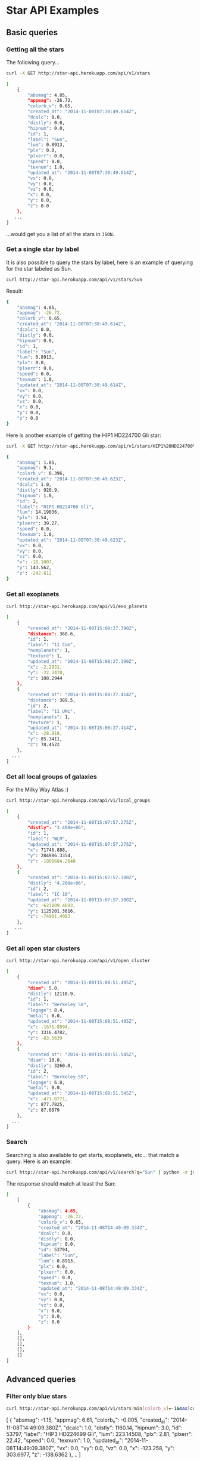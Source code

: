 #+startup: showeverything

* Star API Examples

** Basic queries

*** Getting all the stars 

The following query...

#+BEGIN_SRC sh :results output code :exports both
curl -X GET http://star-api.herokuapp.com/api/v1/stars
#+END_SRC

#+RESULTS:
#+BEGIN_SRC sh
[
    {
        "absmag": 4.85, 
        "appmag": -26.72, 
        "colorb_v": 0.65, 
        "created_at": "2014-11-08T07:30:49.614Z", 
        "dcalc": 0.0, 
        "distly": 0.0, 
        "hipnum": 0.0, 
        "id": 1, 
        "label": "Sun", 
        "lum": 0.8913, 
        "plx": 0.0, 
        "plxerr": 0.0, 
        "speed": 0.0, 
        "texnum": 1.0, 
        "updated_at": "2014-11-08T07:30:49.614Z", 
        "vx": 0.0, 
        "vy": 0.0, 
        "vz": 0.0, 
        "x": 0.0, 
        "y": 0.0, 
        "z": 0.0
    }, 
   ...
]
#+END_SRC

...would get you a list of all the stars in =JSON=.

*** Get a single star by label

It is also possible to query the stars by label, here is an example of querying for the star labeled as Sun.

#+BEGIN_SRC sh :results output code :exports both
curl http://star-api.herokuapp.com/api/v1/stars/Sun
#+END_SRC

Result:

#+RESULTS:
#+BEGIN_SRC sh
{
    "absmag": 4.85, 
    "appmag": -26.72, 
    "colorb_v": 0.65, 
    "created_at": "2014-11-08T07:30:49.614Z", 
    "dcalc": 0.0, 
    "distly": 0.0, 
    "hipnum": 0.0, 
    "id": 1, 
    "label": "Sun", 
    "lum": 0.8913, 
    "plx": 0.0, 
    "plxerr": 0.0, 
    "speed": 0.0, 
    "texnum": 1.0, 
    "updated_at": "2014-11-08T07:30:49.614Z", 
    "vx": 0.0, 
    "vy": 0.0, 
    "vz": 0.0, 
    "x": 0.0, 
    "y": 0.0, 
    "z": 0.0
}
#+END_SRC

Here is another example of getting the HIP1 HD224700 Gli star:

#+BEGIN_SRC sh :results output code :exports both
curl -X GET http://star-api.herokuapp.com/api/v1/stars/HIP1%20HD224700%20Gli | python -m json.tool
#+END_SRC

#+RESULTS:
#+BEGIN_SRC sh
{
    "absmag": 1.85, 
    "appmag": 9.1, 
    "colorb_v": 0.396, 
    "created_at": "2014-11-08T07:30:49.623Z", 
    "dcalc": 1.0, 
    "distly": 920.9, 
    "hipnum": 1.0, 
    "id": 2, 
    "label": "HIP1 HD224700 Gli", 
    "lum": 14.19036, 
    "plx": 3.54, 
    "plxerr": 39.27, 
    "speed": 0.0, 
    "texnum": 1.0, 
    "updated_at": "2014-11-08T07:30:49.623Z", 
    "vx": 0.0, 
    "vy": 0.0, 
    "vz": 0.0, 
    "x": -18.1007, 
    "y": 143.562, 
    "z": -242.612
}
#+END_SRC

*** Get all exoplanets

#+BEGIN_SRC sh :results output code :exports both
curl http://star-api.herokuapp.com/api/v1/exo_planets
#+END_SRC

#+RESULTS:
#+BEGIN_SRC sh
[
    {
        "created_at": "2014-11-08T15:08:27.390Z", 
        "distance": 360.6, 
        "id": 1, 
        "label": "11 Com", 
        "numplanets": 1, 
        "texture": 1, 
        "updated_at": "2014-11-08T15:08:27.390Z", 
        "x": -2.2931, 
        "y": -22.3478, 
        "z": 108.2944
    }, 
    {
        "created_at": "2014-11-08T15:08:27.414Z", 
        "distance": 389.5, 
        "id": 2, 
        "label": "11 UMi", 
        "numplanets": 1, 
        "texture": 1, 
        "updated_at": "2014-11-08T15:08:27.414Z", 
        "x": -28.918, 
        "y": 85.3411, 
        "z": 78.4522
    },
  ...
]
#+END_SRC

*** Get all local groups of galaxies 

For the Milky Way Atlas :)

#+BEGIN_SRC sh :results output code :exports both
curl http://star-api.herokuapp.com/api/v1/local_groups
#+END_SRC

#+RESULTS:
#+BEGIN_SRC sh
[
    {
        "created_at": "2014-11-08T15:07:57.275Z", 
        "distly": "3.400e+06", 
        "id": 1, 
        "label": "WLM", 
        "updated_at": "2014-11-08T15:07:57.275Z", 
        "x": 71746.888, 
        "y": 284986.3354, 
        "z": -1000684.2648
    }, 
    {
        "created_at": "2014-11-08T15:07:57.300Z", 
        "distly": "4.200e+06", 
        "id": 2, 
        "label": "IC 10", 
        "updated_at": "2014-11-08T15:07:57.300Z", 
        "x": -623009.4693, 
        "y": 1125201.3616, 
        "z": -74901.4093
    },
   ...
]
#+END_SRC

*** Get all open star clusters

#+BEGIN_SRC sh :results output code :exports both
curl http://star-api.herokuapp.com/api/v1/open_cluster
#+END_SRC

#+RESULTS:
#+BEGIN_SRC sh
[
    {
        "created_at": "2014-11-08T15:08:51.495Z", 
        "diam": 5.0, 
        "distly": 12110.9, 
        "id": 1, 
        "label": "Berkeley 58", 
        "logage": 8.4, 
        "metal": 0.0, 
        "updated_at": "2014-11-08T15:08:51.495Z", 
        "x": -1671.8894, 
        "y": 3316.4782, 
        "z": -83.5639
    }, 
    {
        "created_at": "2014-11-08T15:08:51.545Z", 
        "diam": 10.0, 
        "distly": 3260.0, 
        "id": 2, 
        "label": "Berkeley 59", 
        "logage": 6.8, 
        "metal": 0.0, 
        "updated_at": "2014-11-08T15:08:51.545Z", 
        "x": -471.0771, 
        "y": 877.7825, 
        "z": 87.0879
    },
  ...
] 
#+END_SRC

*** Search

Searching is also available to get starts, exoplanets, etc... that match a query. Here is an example:

#+BEGIN_SRC sh :results output code :exports both
curl http://star-api.herokuapp.com/api/v1/search?q="Sun" | python -m json.tool
#+END_SRC

The response should match at least the Sun:

#+RESULTS:
#+BEGIN_SRC sh
[
    [
        {
            "absmag": 4.85, 
            "appmag": -26.72, 
            "colorb_v": 0.65, 
            "created_at": "2014-11-08T14:49:09.334Z", 
            "dcalc": 0.0, 
            "distly": 0.0, 
            "hipnum": 0.0, 
            "id": 53794, 
            "label": "Sun", 
            "lum": 0.8913, 
            "plx": 0.0, 
            "plxerr": 0.0, 
            "speed": 0.0, 
            "texnum": 1.0, 
            "updated_at": "2014-11-08T14:49:09.334Z", 
            "vx": 0.0, 
            "vy": 0.0, 
            "vz": 0.0, 
            "x": 0.0, 
            "y": 0.0, 
            "z": 0.0
        }
    ], 
    [], 
    [], 
    [], 
    []
]
#+END_SRC


** Advanced queries

*** Filter only blue stars

# curl "http://star-api.herokuapp.com/api/v1/stars?min%5Bcolorb_v%5D=-1&max%5Bcolorb_v%5D=0" | python -m json.tool | head -n 24

#+BEGIN_SRC sh :results output  :exports both
curl http://star-api.herokuapp.com/api/v1/stars?min[colorb_v]=-1&max[colorb_v]=0
#+END_SRC

#+RESULTS:
#+begin_example js
[
    {
        "absmag": -1.15, 
        "appmag": 6.61, 
        "colorb_v": -0.005, 
        "created_at": "2014-11-08T14:49:09.380Z", 
        "dcalc": 1.0, 
        "distly": 1160.14, 
        "hipnum": 3.0, 
        "id": 53797, 
        "label": "HIP3 HD224699 Gli", 
        "lum": 223.14508, 
        "plx": 2.81, 
        "plxerr": 22.42, 
        "speed": 0.0, 
        "texnum": 1.0, 
        "updated_at": "2014-11-08T14:49:09.380Z", 
        "vx": 0.0, 
        "vy": 0.0, 
        "vz": 0.0, 
        "x": -123.258, 
        "y": 303.6977, 
        "z": -138.6362
    },
   ..
]
#+end_example

*** Filter only red stars

# curl "http://star-api.herokuapp.com/api/v1/stars?min%5Bcolorb_v%5D=0&max%5Bcolorb_v%5D=1" | python -m json.tool | head -n 25

#+BEGIN_SRC sh :results output  :exports both
curl http://star-api.herokuapp.com/api/v1/stars?min[colorb_v]=0&max[colorb_v]=1
#+END_SRC

#+RESULTS:
#+begin_example js
[
    {
        "absmag": 4.85, 
        "appmag": -26.72, 
        "colorb_v": 0.65, 
        "created_at": "2014-11-08T14:49:09.334Z", 
        "dcalc": 0.0, 
        "distly": 0.0, 
        "hipnum": 0.0, 
        "id": 53794, 
        "label": "Sun", 
        "lum": 0.8913, 
        "plx": 0.0, 
        "plxerr": 0.0, 
        "speed": 0.0, 
        "texnum": 1.0, 
        "updated_at": "2014-11-08T14:49:09.334Z", 
        "vx": 0.0, 
        "vy": 0.0, 
        "vz": 0.0, 
        "x": 0.0, 
        "y": 0.0, 
        "z": 0.0
    }, 
    ..
]
#+end_example

*** Filter stars you can see with the naked yield

#+BEGIN_SRC sh :results output  :exports both
curl "http://star-api.herokuapp.com/api/v1/stars?min%5Bappmag%5D=-2.5&max%5Bappmag%5D=6.5" | python -m json.tool | head -n 24
#+END_SRC

#+RESULTS:
#+begin_example js
[
    {
        "absmag": 1.97, 
        "appmag": 6.28, 
        "colorb_v": 0.636, 
        "created_at": "2014-11-08T14:49:09.584Z", 
        "dcalc": 1.0, 
        "distly": 237.26, 
        "hipnum": 25.0, 
        "id": 53818, 
        "label": "HIP25 HD224750 Gli", 
        "lum": 12.64813, 
        "plx": 13.74, 
        "plxerr": 7.13, 
        "speed": 46.039, 
        "texnum": 1.0, 
        "updated_at": "2014-11-08T14:49:09.584Z", 
        "vx": -0.815, 
        "vy": -28.729, 
        "vz": -35.966, 
        "x": 21.6675, 
        "y": -12.2538, 
        "z": -68.391
    }, 
   ...
]
#+end_example

*** Filters for stars brighter than 7.5 mag

#+BEGIN_SRC sh :results output  :exports both
curl "http://star-api.herokuapp.com/api/v1/stars?max%5Bappmag%5D=7.5"
#+END_SRC

#+RESULTS:
#+begin_example js
[
    {
        "absmag": 4.85, 
        "appmag": -26.72, 
        "colorb_v": 0.65, 
        "created_at": "2014-11-08T14:49:09.334Z", 
        "dcalc": 0.0, 
        "distly": 0.0, 
        "hipnum": 0.0, 
        "id": 53794, 
        "label": "Sun", 
        "lum": 0.8913, 
        "plx": 0.0, 
        "plxerr": 0.0, 
        "speed": 0.0, 
        "texnum": 1.0, 
        "updated_at": "2014-11-08T14:49:09.334Z", 
        "vx": 0.0, 
        "vy": 0.0, 
        "vz": 0.0, 
        "x": 0.0, 
        "y": 0.0, 
        "z": 0.0
    }, 
   ...
]
#+end_example

*** Filter only the trig parallax stars

#+BEGIN_SRC sh :results output  :exports both
curl http://star-api.herokuapp.com/api/v1/stars?dcalc=1 | python -m json.tool | head -n 24
#+END_SRC

#+RESULTS:
#+begin_example js
[
    {
        "absmag": 4.85, 
        "appmag": -26.72, 
        "colorb_v": 0.65, 
        "created_at": "2014-11-08T14:49:09.334Z", 
        "dcalc": 0.0, 
        "distly": 0.0, 
        "hipnum": 0.0, 
        "id": 53794, 
        "label": "Sun", 
        "lum": 0.8913, 
        "plx": 0.0, 
        "plxerr": 0.0, 
        "speed": 0.0, 
        "texnum": 1.0, 
        "updated_at": "2014-11-08T14:49:09.334Z", 
        "vx": 0.0, 
        "vy": 0.0, 
        "vz": 0.0, 
        "x": 0.0, 
        "y": 0.0, 
        "z": 0.0
    }, 
  ...
]
#+end_example

*** Filter only the weighted mean stars

#+BEGIN_SRC sh :results output  :exports both
curl http://star-api.herokuapp.com/api/v1/stars?dcalc=2
#+END_SRC

#+RESULTS:
#+begin_example js
[
    {
        "absmag": 4.85, 
        "appmag": -26.72, 
        "colorb_v": 0.65, 
        "created_at": "2014-11-08T14:49:09.334Z", 
        "dcalc": 0.0, 
        "distly": 0.0, 
        "hipnum": 0.0, 
        "id": 53794, 
        "label": "Sun", 
        "lum": 0.8913, 
        "plx": 0.0, 
        "plxerr": 0.0, 
        "speed": 0.0, 
        "texnum": 1.0, 
        "updated_at": "2014-11-08T14:49:09.334Z", 
        "vx": 0.0, 
        "vy": 0.0, 
        "vz": 0.0, 
        "x": 0.0, 
        "y": 0.0, 
        "z": 0.0
    }, 
 ...
]
#+end_example

*** COMMENT Filter all the intrinsically bright stars

#+BEGIN_SRC sh :results output  :exports both
curl "http://star-api.herokuapp.com/api/v1/stars?min%5Babsmag%5D=10&max%5Babsmag%5D=-3" | python -m json.tool
#+END_SRC

#+RESULTS:
: []

*** COMMENT Filter all the intrinsically faint stars

#+BEGIN_SRC sh :results output  :exports both
curl "http://star-api.herokuapp.com/api/v1/stars?min%5Babsmag%5D=0&max%5Babsmag%5D=-3" | python -m json.tool
#+END_SRC

#+RESULTS:
: []

*** Filter all stars within 100 light-years

#+BEGIN_SRC sh :results output  :exports both
curl http://star-api.herokuapp.com/api/v1/stars?max%5Bdistly%5D=100
#+END_SRC

#+RESULTS:
#+begin_example js
[
    {
        "absmag": 4.85, 
        "appmag": -26.72, 
        "colorb_v": 0.65, 
        "created_at": "2014-11-08T14:49:09.334Z", 
        "dcalc": 0.0, 
        "distly": 0.0, 
        "hipnum": 0.0, 
        "id": 53794, 
        "label": "Sun", 
        "lum": 0.8913, 
        "plx": 0.0, 
        "plxerr": 0.0, 
        "speed": 0.0, 
        "texnum": 1.0, 
        "updated_at": "2014-11-08T14:49:09.334Z", 
        "vx": 0.0, 
        "vy": 0.0, 
        "vz": 0.0, 
        "x": 0.0, 
        "y": 0.0, 
        "z": 0.0
    }, 
   ...
]
#+end_example

*** Filter all stars within 500 light-years

#+BEGIN_SRC sh :results output  :exports both
curl http://star-api.herokuapp.com/api/v1/stars?max%5Bdistly%5D=500
#+END_SRC

#+RESULTS:
#+begin_example js
[
    {
        "absmag": 4.85, 
        "appmag": -26.72, 
        "colorb_v": 0.65, 
        "created_at": "2014-11-08T14:49:09.334Z", 
        "dcalc": 0.0, 
        "distly": 0.0, 
        "hipnum": 0.0, 
        "id": 53794, 
        "label": "Sun", 
        "lum": 0.8913, 
        "plx": 0.0, 
        "plxerr": 0.0, 
        "speed": 0.0, 
        "texnum": 1.0, 
        "updated_at": "2014-11-08T14:49:09.334Z", 
        "vx": 0.0, 
        "vy": 0.0, 
        "vz": 0.0, 
        "x": 0.0, 
        "y": 0.0, 
        "z": 0.0
    }, 
    {
        "absmag": 5.97, 
        "appmag": 9.27, 
        "colorb_v": 1.038, 
        "created_at": "2014-11-08T14:49:09.370Z", 
        "dcalc": 1.0, 
        "distly": 148.86, 
        "hipnum": 2.0, 
        "id": 53796, 
        "label": "HIP2 HD224690 Gli", 
        "lum": 0.31704, 
        "plx": 21.9, 
        "plxerr": 14.16, 
        "speed": 0.0, 
        "texnum": 1.0, 
        "updated_at": "2014-11-08T14:49:09.370Z", 
        "vx": 0.0, 
        "vy": 0.0, 
        "vz": 0.0, 
        "x": 5.0098, 
        "y": 9.8817, 
        "z": -44.2976
    }, 
  ...
]
#+end_example

